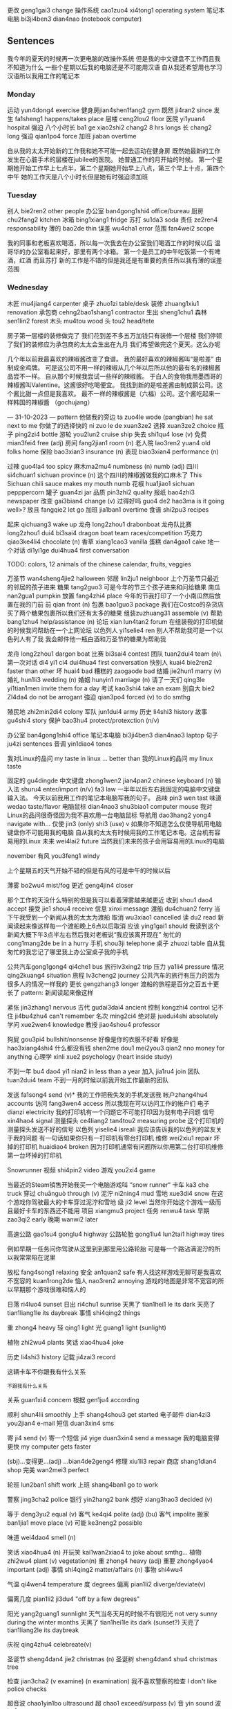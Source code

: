 更改 geng1gai3 change
操作系统 cao1zuo4 xi4tong1 operating system
笔记本电脑 bi3ji4ben3 dian4nao (notebook computer)

** Sentences
我今年的夏天的时候再一次更电脑的改操作系统
但是我的中文键盘不工作而且我不知道为什么
一些个星期以后我的电脑还是不可能用汉语
自从我还希望用也学习汉语所以我用工作的笔记本


*** Monday
运动 yun4dong4 exercise
健身房jian4shen1fang2 gym
既然 ji4ran2 since
发生 fa1sheng1 happens/takes place
层楼 ceng2lou2 floor
医院 yi1yuan4 hospital
强迫
八个小时长 ba1 ge xiao2shi2 chang2 8 hrs longs
长 chang2 long
强迫 qian1po4 force
加班 jiaban overtime

自从我的太太开始新的工作我和她不可能一起去运动在健身房
既然她最新的工作发生在心脏手术的层楼在jubilee的医院。
她普通工作的月开始的时候。
第一个星期她开始工作早上七点半，第二个星期她开始早上八点，第三个早上十点，第四个中午
她的工作天是八个小时长但是她有时强迫须加班

*** Tuesday
别人 bie2ren2 other people
办公室 ban4gong1shi4 office/bureau
厨房chu2fang2 kitchen
冰箱 bing1xiang1 fridge
苏打 su1da3 soda
责任 ze2ren4 responsability
薄的 bao2de thin
误差 wu4cha1 error
范围 fan4wei2 scope

我的同事和老板喜欢喝酒，所以每一次我去在办公室我们喝酒工作的时候以后
温哥华的办公室看起来好，那里有两个冰箱。 第一个是员工的中午吃饭第一个有啤酒，红酒 而且苏打
新的工作是不错的但是我还是有重要的责任所以我有薄的误差范围

*** Wednesday
木匠 mu4jiang4 carpenter
桌子 zhuo1zi table/desk
装修 zhuang1xiu1 renovation 
承包商 cehng2bao1shang1 contractor
生出 sheng1chu1
森林 sen1lin2 forest
木头 mu4tou wood
头 tou2 head/tete

房子第一层楼的装修做完了
我们花到差不多五万加钱只有装修一个层楼
我们停顿了我们的装修应为承包商的太太会生出在九月
我们希望做完这个夏天。这么办呢


几个年以前我最喜欢的辣椒酱改变了食谱。
我的最好喜欢的辣椒酱叫“是啦差” 由制成金鸡牌。
可是这公司不用一样的辣椒从几个年以后所以他的最有名的辣椒酱品尝不一样。
自从那个时候我尝试一些样的辣椒酱。
于白人的食物我用墨西哥的辣椒酱叫Valentine。这酱很好吃喝便宜。
我找到新的是啦差酱由制成鹅公司。这个酱比甜一点但是我喜欢。
最不一样的辣椒酱是（六福）公司。这个酱吃起来一样韩国的辣椒醬 （gochujang）


--- 31-10-2023 ---
pattern
他做我的旁边 ta zuo4le wode (pangbian) he sat next to me
你做了的选择快的 ni zuo le de xuan3ze2
选择 xuan3ze2 choice
瓶子 ping2zi4 bottle
游轮 you2lun2 cruise ship
失去 shi1qu4 lose (v)
免费 mian3fei4 free (adj)
房间 fang2jian1 room (n)
老人院 lao3ren2 yuan4 old folks home
保险 bao3xian3 insurance (n)
表现 biao3xian4 performance (n)

过辣 guo4la4 too spicy
麻木ma2mu4 numbness (n) numb (adj)
四川 si4chuan1 sichuan province (n)
这个四川的辣椒酱做我的口麻木了  This Sichuan chili sauce makes my mouth numb
花椒 hua1jiao1 sichuan pepppercorn
罐子 guan4zi jar
品质 pin3zhi2 quality
报纸 bao4zhi3 newspaper
改变 gai3bian4 change (v)
过得好吗 guo4 de2 hao3ma is it going well>?
放且 fangqie2 let go
加班 jia1ban1 overtime
食谱 shi2pu3 recipes

起床   qichuang3 wake up
龙舟 long2zhou1 drabonboat
龙舟队比赛 long2zhou1 dui4 bi3sai4 dragon boat team races/competition
巧克力 qiao3ke4li4 chocolate (n)
香草 xiang1cao3 vanilla
蛋糕 dan4gao1 cake
地一个对话 di1yi1ge dui4hua4 first conversation

TODO: colors, 12 animals of the chinese calendar, fruits, veggies

万圣节 wan4sheng4jie2 halloween
邻居 lin2ju1 neighboor
上个万圣节只最近的邻居的孩子进来
糖果 tang2guo3
可是今年的节三个孩子进来和问给糖果
南瓜 nan2gua1 pumpkin
放置 fang4zhi4 place
今年的节我打印了一个小南瓜然后放置在我的门前
前 qian front (n)
包裹 bao1guo3 package
我们在Costco的杂货店买了两个糖果包裹所以我们还有太多的糖果
组装zuzhuang31 assemble (v)
帮助 bang1zhu4 help/assistance  (n)
论坛 xian lun4tan2 forum
在组装我的打印机做的时候我问帮助在一个上网论坛
以色列人 yi1selie4 ren
别人不帮助我可是一个以色列人有了我
我会邮件他一瓶白酒和万圣节的糖果为帮助我

龙舟 long2zhou1 dargon boat
比赛 bi3sai4 contest
团队 tuan2dui4 team (n)\
第一次对话 di4 yi1 ci4 dui4hua4 first conversation
快别人 kuai4 bie2ren2 faster than other
坏 huai4 bad
糟糕的 zaogaode bad
结婚 jie2hun1 marry (v)
婚礼 hun1li3 wedding (n)
婚姻 hunyin1 marriage (n)
请了一天们 qing3le yi1tian1men invite them for a day
考试 kao3shi4 take an exam
别自大 bie2 ZI4da4 do not be arrogant
強迫 qian3po4 forced (v) to do smthg

殖民地 zhi2min2di4 colony
军队 jun1dui4 army 
历史 li4shi3 history
故事 gu4shi4 story
保护 bao3hu4 protect/protexction (n/v)

办公室 ban4gong1shi4 office
笔记本电脑 bi3ji4ben3 dian4nao3 laptop
句子 ju4zi sentences
音调 yin1diao4 tones




我对Linux的品问 my taste in linux ... better than 我的Linux的品问 my linux taste

固定的 gu4dingde
中文键盘 zhong1wen2 jian4pan2 chinese keyboard (n)
输入法 shuru4 enter/import (n/v) fa3 law 
一半年以后左右我固定的电脑中文键盘输入法。
今天以前我用工作的笔记本电脑写我的句子。
品味 pin3 wen tast
味道 wedao taste/flavor
电脑鼠标 dian4nao3 shu3biao1 computer mouse
我对Linux的品问很奇怪因为我不喜欢用一台电脑鼠标
导航用 dao3hang2 yong4 navigate with...
仅使 jin3 (only) shi3 (use) v 
如果你不知道怎么仅使导航用电脑键盘你不可能用我的电脑
自从我的太太有时候用我的工作笔记本电。这台机有容易用的Linux
未来 wei4lai2 future
当然我们未来的孩子会用容易用的Linux的电脑

november
有风 you3feng1 windy

上个星期五的天气开始不错的但是有风的可是中午的时候以后

薄雾 bo2wu4 mist/fog
更近 geng4jin4 closer

那个工作的天没什么特别的但是我可以看着薄雾越来越更近
收到 shou1 dao4 accept
接受 jie1 shou4 receive
信息 xinxi message
渡船 du4chuan2 ferry
当下午我受到一个新闻从我的太太为渡船
取消 wu3xiao1 cancelled
读 du2 read 
新闻读起来像这样每一个渡船晚上6点以后取消
应该 ying1gai1 should
我读到这个新闻大概下午3点半左右然后我对老板说“我应该离开现在”
匆忙的 cong1mang2de be in a hurry
手机 shou3ji telephone
桌子 zhuozi table
自从我匆忙的我忘记了哪里我上办公室桌子我的手机

公共汽车gong1gong4 qi4che1 bus
旅行lv3xing2 trip
压力 ya1li4 pressure
情况 qing2kuang4 situation
旅程 lv3cheng2 journey
公共汽车的旅行有压力的因为很多人的情况一样我的
更长 gengzhang3 longer
渡船的旅程是百分之百五十更长了
pattern: 新闻读起来像这样


# to sort

紧张 jin3zhang1 nervous
古代 gudai3dai4 ancient
控制 kongzhi4 control 
记不住 ji4bu4zhu4 can't remember
名次 ming2ci4 
绝对是 juedui4shi absolutely
学问 xue2wen4 knowledge
教授 jiao4shou4 professor

狗屁 gou3pi4 bullshit/nonsense
好像是你的衣服不好看
好像是 hao3xiang4shi4 
什么都没有钱 shen2me dou1 mei2you3 qian2 nno money for anything
心理学 xinli xue2 psychology (heart inside study)

不到一年 bu4 dao4 yi1 nian2 in less than a year
加入 jia1ru4 join
团队 tuan2dui4 team
不到一月的时候以前我开始工作最新的团队 


发送 fa1song4 send (v)*
我的工作把我失发的手机发送我
帐户zhang4hu4 accounts
访问 fang3wen4 access 
所以我现在可以访问工作的帐户们
电子 dianzi electricity
我的打印机有一个问题它不可能打印因为我有电子问题
信号 xin4hao4 signal
测量探头 ce4liang2 tan4tou2 measuring probe 
这个打印机的测量探头发送不好的信号
以色列 yiselie4 isreali
我应该告诉我的以色列的盆友关于我的问题
有一句话如果你只有一打印机有零台打印机
维修 wei2xiu1 repair
坏掉的打印机 huaidiao4 broken
因为打印机通常有问题所以你用第二台打印机维修第一台坏掉的打印机


Snowrunner
视频 shi4pin2 video
游戏 you2xi4 game

当最近的Steam销售开始我买一个电脑游戏叫 “snow runner“
卡车 ka3 che truck
穿过 chuānguò through (v)
泥泞 ni2ning4 mud
雪地 xue3di4 snow
在这个游戏你驾驶最大的卡车穿过泥泞和雪地
级 ji2 level
当然你开始这个游戏一级而且最好卡车的东西还不能用
项目 xiangmu3 project
任务 renwu4 task
早期 zao3qi2 early
晚期 wanwi2 later

高速公路 gao1su4 gonglu4 highway
公路轮胎 gong1lu4 lun2tai1 highway tires

例如早期一任务问你驾驶从这里到到那里用公路轮胎
可是每一个路沾满泥泞的所以我常常陷在泥里


放松 fang4song1 relaxing
安全 an1quan2 safe
有人找这样游戏无聊可是我喜欢
不宽容的 kuan1rong2de
恼人 nao3ren2 annoying
游戏的地图是非常不宽容的所以早期那个游戏很难和恼人的


日落 ri4luo4 sunset
日出 ri4chu1 sunrise
天黑了 tian1hei1 le its dark
天亮了 tian1liang1le its daybreak
事情 shi4qing2 things

重 zhong4 heavy
轻 qing1 light
光 guang1 light (sunlight)

植物 zhi2wu4 plants
笑话 xiao4hua4 joke


历史 li4shi3 history
记载 ji4zai3 record

这辆卡车不你跟我有什么关系

_不_跟我有什么关系

关系 guan1xi4 concern
根据 gen1ju4 according


顺利 shun4lii smoothly
上手 shang4shou3 get started
电子邮件 dian4zi3 you2jian4 e-mail
短信 duan3xin4 sms

寄 ji4 send (v)
寄一个短信 ji4 yige duan3xin4 send a message
我的电脑变得更快  my computer gets faster

(sbj)...变得更...(adj) ...bian4de2geng4 
修理 xiu1li3 repair
商店 shang1dian4 shop
完美 wan2mei3 perfect

轮班 lun2ban1 shift work
上班 shang4ban1 go to work

警察 jing3cha2 police
银行 yin2hang2 bank
想好 xiang3hao3 decided (v)

等于 deng3yu2 equal (v)
客气 ke4qi4 polite (adj)
(bu) 客气 impolite
搬家 ban1jia1 move place (v)
可能 ke3neng2 possible


味道 wei4dao4 smell (n)


笑话 xiao4hua4 (n)
开玩笑 kai1wan2xiao4 to joke about smthg...
植物 zhi2wu4 plant (v) vegetation(n)
重 zhong4 heavy (adj)
重要 zhong4yao4 important (adj)
事情 shi4qing2 matter/affairs (n)
事物 shi4wu4 

气温 qi4wen4 temperature
度 degrees
偏离 pian1li2 diverge/deviate(v)

偏离几度 pian1li2 ji3du4 "off by a few degrees"

阳光 yang2guang1 sunnlight
天气当冬天月的时候不有很阳光 not very sunny during the winter months
天黑了 tian1hei1le its  dark (sunset?)
天亮了 tian1liang2le its daybreak

庆祝 qing4zhu4 celebreate(v)  

圣诞节 sheng4dan4 jie2 christmas (n)
圣诞树 sheng4dan4 shu4 christmas tree

检查 jian3cha2 (v examine) (n examination)
我不喜欢警察的检查 I don't like police checks

超音波 chao1yin1bo ultrasound
超 chao1 exceed/surpass (v)
音 yin sound
波 bo1 waves

报告 bao4gao4 report(v)/ lecture/speech(n)

工程 ging1cheng2 project
计划 ji4hua4 plan

累死了 I am so tired that I could die
吃死了 affame

不公允 bu4 gon1yun3 unfair
放轻松 fang4qing1song1 take it easy

计算机程序 ji4suan4ji1 cheng2xu4 computer program

计算 ji4suan4 calculate (v) count (n)
机 ji1 machine
程序 cheng2xu4 program (n)

免费 mian3fei4 free ()
容易地 rong2yi4di4 easily (adv)

积累 ji lei accumulate:
我再一次开始工作在我网页的计划
但是现在比上一次我做更放轻松
我忘记了很多的事情因为工作别用这个计算机程序
费用 fei4yong4 cost (v) fees/expenses (n)
自从AWS费是太贵了比如你最容易地积累费用
云服务提供商 yun2 fu2wu4 ti2gong1 shang1 cloud service provider
云 yun cloud (n)
商 shang1 business
所以我用一个云服务提供商叫Linode
这个商有一个有用的程序叫Kubernetes。
这个计算机程序是很便宜只是每月大概一百左右快
服务器 fu2wu4qi4 server
总共 zong3gong4 in total

空间 kong1jian1 space
对于那个价格我有三个服务器总共4个CPU核心和160 GB 存储空间


你记不记得上个周我告诉你关于AWS的费用
账单 
积累 
上个星期四我积累六千钱的账单 
我得知关于我的错误在星期五早上
帐户
警报
为我的辩护我的工作AWS的账户没有警报
厉害
感激
但是我的老板不觉得我厉害但是他感激我告诉了他
所以我还有我的工作但是我从来没有想我可能积累六千钱的费用几个小时
创造
我现在最小心那时候创造新的AWS资源
原因
Check the yun
这是还有一个原因我最喜欢Linode云服务提供商